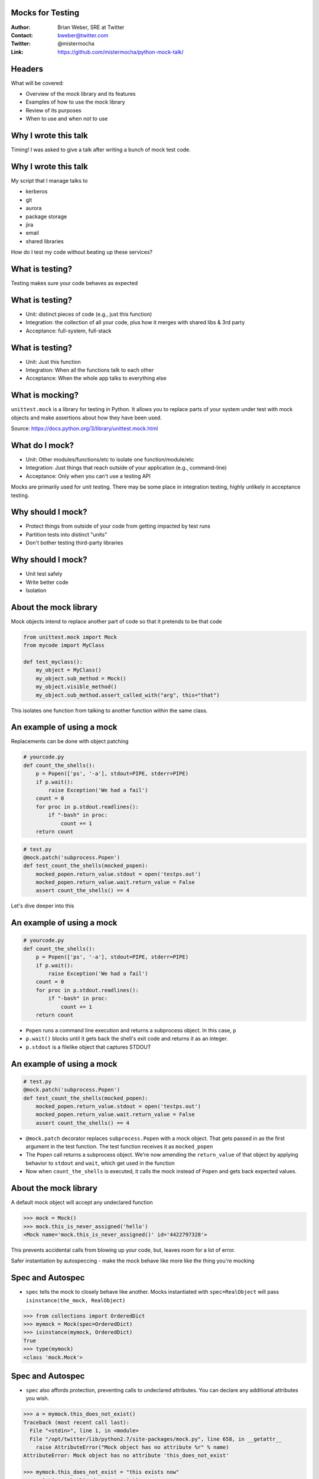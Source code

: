 Mocks for Testing
=================
:Author: Brian Weber, SRE at Twitter
:Contact: bweber@twitter.com
:Twitter: @mistermocha
:Link: https://github.com/mistermocha/python-mock-talk/

Headers
=======

What will be covered:

- Overview of the mock library and its features
- Examples of how to use the mock library
- Review of its purposes
- When to use and when not to use

Why I wrote this talk
=====================

Timing! I was asked to give a talk after writing a bunch of mock test code.

Why I wrote this talk
=====================

My script that I manage talks to

- kerberos
- git
- aurora
- package storage
- jira
- email
- shared libraries

How do I test my code without beating up these services?

What is testing?
================

Testing makes sure your code behaves as expected

What is testing?
================

- Unit: distinct pieces of code (e.g., just this function)
- Integration: the collection of all your code, plus how it merges with shared libs & 3rd party
- Acceptance: full-system, full-stack

What is testing?
================

- Unit: Just this function
- Integration: When all the functions talk to each other
- Acceptance: When the whole app talks to everything else

What is mocking?
=================

``unittest.mock`` is a library for testing in Python. It allows you to replace parts of your system
under test with mock objects and make assertions about how they have been used.

Source: https://docs.python.org/3/library/unittest.mock.html

What do I mock?
===============

- Unit: Other modules/functions/etc to isolate one function/module/etc
- Integration: Just things that reach outside of your application (e.g., command-line)
- Acceptance: Only when you can't use a testing API

Mocks are primarily used for unit testing. There may be some place in integration testing, highly
unlikely in acceptance testing.

Why should I mock?
==================

- Protect things from outside of your code from getting impacted by test runs
- Partition tests into distinct "units"
- Don't bother testing third-party libraries

Why should I mock?
==================

- Unit test safely
- Write better code
- Isolation

About the mock library
======================

Mock objects intend to replace another part of code so that it pretends to be that code

.. code-block:: python

   from unittest.mock import Mock
   from mycode import MyClass

   def test_myclass():
       my_object = MyClass()
       my_object.sub_method = Mock()
       my_object.visible_method()
       my_object.sub_method.assert_called_with("arg", this="that")

This isolates one function from talking to another function within the same class.

An example of using a mock
==========================
 
Replacements can be done with object patching

.. code-block:: python

  # yourcode.py
  def count_the_shells():
      p = Popen(['ps', '-a'], stdout=PIPE, stderr=PIPE)
      if p.wait():
          raise Exception('We had a fail')
      count = 0
      for proc in p.stdout.readlines():
          if "-bash" in proc:
              count += 1
      return count

.. code-block:: python

   # test.py
   @mock.patch('subprocess.Popen')
   def test_count_the_shells(mocked_popen):
       mocked_popen.return_value.stdout = open('testps.out')
       mocked_popen.return_value.wait.return_value = False
       assert count_the_shells() == 4

Let's dive deeper into this

An example of using a mock
==========================

.. code-block:: python

  # yourcode.py
  def count_the_shells():
      p = Popen(['ps', '-a'], stdout=PIPE, stderr=PIPE)
      if p.wait():
          raise Exception('We had a fail')
      count = 0
      for proc in p.stdout.readlines():
          if "-bash" in proc:
              count += 1
      return count

- ``Popen`` runs a command line execution and returns a subprocess object. In this case, ``p``
- ``p.wait()`` blocks until it gets back the shell's exit code and returns it as an integer.
- ``p.stdout`` is a filelike object that captures STDOUT

An example of using a mock
==========================

.. code-block:: python

   # test.py
   @mock.patch('subprocess.Popen')
   def test_count_the_shells(mocked_popen):
       mocked_popen.return_value.stdout = open('testps.out')
       mocked_popen.return_value.wait.return_value = False
       assert count_the_shells() == 4

- ``@mock.patch`` decorator replaces ``subprocess.Popen`` with a mock object. That gets passed in as
  the first argument in the test function. The test function receives it as ``mocked_popen``
- The ``Popen`` call returns a subprocess object. We're now amending the ``return_value`` of that
  object by applying behavior to ``stdout`` and ``wait``, which get used in the function
- Now when ``count_the_shells`` is executed, it calls the mock instead of ``Popen`` and gets back
  expected values.


About the mock library
======================

A default mock object will accept any undeclared function

.. code-block:: python

    >>> mock = Mock()
    >>> mock.this_is_never_assigned('hello')
    <Mock name='mock.this_is_never_assigned()' id='4422797328'>

This prevents accidental calls from blowing up your code, but, leaves room for a lot of error.

Safer instantiation by autospeccing - make the mock behave like more like the thing you're mocking


Spec and Autospec
==================

- ``spec`` tells the mock to closely behave like another. Mocks instantiated with ``spec=RealObject``
  will pass ``isinstance(the_mock, RealObject)``

.. code-block:: python

    >>> from collections import OrderedDict
    >>> mymock = Mock(spec=OrderedDict)
    >>> isinstance(mymock, OrderedDict)
    True
    >>> type(mymock)
    <class 'mock.Mock'>

Spec and Autospec
==================

- ``spec`` also affords protection, preventing calls to undeclared attributes. You can declare any
  additional attributes you wish.

.. code-block:: python

    >>> a = mymock.this_does_not_exist()
    Traceback (most recent call last):
      File "<stdin>", line 1, in <module>
      File "/opt/twitter/lib/python2.7/site-packages/mock.py", line 658, in __getattr__
        raise AttributeError("Mock object has no attribute %r" % name)
    AttributeError: Mock object has no attribute 'this_does_not_exist'

    >>> mymock.this_does_not_exist = "this exists now"
    >>> print(mymock.this_does_not_exist)
    this exists now

Spec and Autospec
==================

- ``spec_set`` stricter spec, prevents amending missing attributes. Attempts to define undeclared
  attributes will fail on ``AttributeError``.

.. code-block:: python

    >>> mymock = Mock(spec_set=OrderedDict)
    >>> mymock.this_does_not_exist = "o no you didn't"
    Traceback (most recent call last):
      File "<stdin>", line 1, in <module>
      File "/opt/twitter/lib/python2.7/site-packages/mock.py", line 761, in __setattr__
        raise AttributeError("Mock object has no attribute '%s'" % name)
    AttributeError: Mock object has no attribute 'this_does_not_exist'
    >>>

Spec and Autospec
==================

- ``create_autospec`` is even stricter. Mock functions defined to spec will enforce argument patterns
  for functions.

.. code-block:: python

  >>> def myfunc(foo, bar):
  ...     pass
  ...
  >>> mymock = create_autospec(myfunc)
  >>> mymock("one", "two")
  <MagicMock name='mock()' id='4493382480'>
  >>> mymock("just one")
  Traceback (most recent call last):
    File "<stdin>", line 1, in <module>
    File "<string>", line 2, in myfunc
  TypeError: <lambda>() takes exactly 2 arguments (1 given)
  >>>

Spec and Autospec
==================

Appropriate use of spec can help you write cleaner code and catch typos

.. code-block:: python

   >>> mock = Mock(name='Thing', return_value=None)
   >>> mock(1, 2, 3)
   >>> mock.assret_called_once_with(4, 5, 6)
   # typo of "assert" passes because mock objects are forgiving

.. code-block:: python

   >>> from urllib import request
   >>> mock = Mock(spec=request.Request)
   >>> mock.assret_called_with
   Traceback (most recent call last):
   ...
   AttributeError: Mock object has no attribute 'assret_called_with'
   # since "assret_called_with" is a typo, it's not declared. Proper exception caught!

- ``name`` your mocks, which shows in the repr - useful for debugging!

Introspection
=============

Built-in functions for introspection

- ``called`` - boolean, true if ever called
- ``call_count`` - integer, number of times called
- ``call_args`` - mock.call() object with args from last call
- ``call_args_list`` - list of mock.call() with all args ever used
- ``method_calls`` - track calls to methods and attributes, and their descendents
- ``mock_calls`` - *all* calls to the mock object

Introspection
=============

Built-in assertion tests

- ``assert_called`` - if ever called
- ``assert_called_once`` - if called exactly once
- ``assert_called_with`` - specific args used in the last call
- ``assert_called_once_with`` - specific args are used exactly once
- ``assert_any_call`` - specific args used in any call ever
- ``assert_has_calls`` - like "any_call" but with multiple calls
- ``assert_not_called`` - has never been called

Modeling behavior
=================

Built-in functions that model behavior

- ``return_value`` coerces a function's returned value

.. code-block:: python

    >>> mymock.return_value = "Your name here"
    >>> mymock()
    'Your name here'

- ``side_effect`` runs arbitrary code

.. code-block:: python

   mocked = Mock(spec=MyClass)
   def my_side_effect(some_number):
       mocked.increment += 1
       return some_number + 4
   mocked.myfunc.side_effect = my_side_effect

   assert mocked.myfunc(4) == 8
   assert mocked.increment == 1
   assert mocked.myfunc(7) == 11
   assert mocked.increment == 2

Modeling behavior
=================

.. code-block:: python

    class DBWriter(object):
        counter = 0

        def __init__(self):
            self.db = DBLibrary()

        def commit_to_db(self, sql):
            self.counter += 1
            self.db.commit(sql)

        def save(self, string):
            sql = "INSERT INTO mytable SET mystring = '{}'".format(string)
            self.commit_to_db(sql)

        def drop(self, string):
            sql = "DELETE FROM mytable WHERE mystring = '{}'".format(string)
            self.commit_to_db(sql)

``save`` and ``drop`` Behavior is:
- Prepare the sql statement
- Write the statement to the database
- Increment the counter

How to exercise all code without writing to DB?

Modeling behavior
=================

Model 1: Patch commit_to_db and model behavior

.. code-block:: python

  @mock.patch('dbwriter.DBWriter.commit_to_db', autospec=True)
  def test_save(mock_commit):
      writer = DBWriter()

      def fake_commit(self, sql):
          writer.counter += 1

      mock_commit.side_effect = fake_commit

      writer.save("Hello World")
      mock_commit.assert_called_with(writer,
          "INSERT INTO mytable SET mystring = 'Hello World'")

- Gain introspection into how ``DBWriter`` internals are called
- Does not exercise any code in ``commit_to_db``

Modeling behavior
=================

Model 2: Patch db.commit so it doesn't actually run

.. code-block:: python

  @mock.patch('namespace.of.DBLibrary', autospec=True)
  def test_save(mock_dblib):
      writer = DBWriter()
      writer.save("Hello World")
      mock_dblib.return_value.commit.assert_called_with(writer,
          "INSERT INTO mytable SET mystring = 'Hello World'")

- Full exercise of ``DBWriter`` internal code
- No introspection into how ``commit_to_db`` is called

Another example
===============

Mock objects provide introspection

.. code-block:: python

    def get_example():
      r = requests.get('http://example.com/')
      if r.status_code == 200:
        return True
      else:
        return False

.. code-block:: python

   @mock.patch('requests.get', autospec=True)
   def test_get_example_passing(mocked_get):
       mocked_req_obj = mock.Mock()
       mocked_req_obj.status_code = 200
       mocked_get.return_value = mocked_req_obj
       assert get_example()

       assert mocked_get.called
       assert mocked_get.call_args = mock.call('http://example.com/')

Let's dive deeper into this

Another example
===============

.. code-block:: python

    def get_example():
      r = requests.get('http://example.com/')
      if r.status_code == 200:
        return True
      else:
        return False

- The ``requests`` library is used for URL calls
- ``requests.get`` returns a ``request`` object and assigns to ``r``
- ``r.status_code`` is a property with the HTTP status code of the response

Another example
===============

.. code-block:: python

   @mock.patch('requests.get', autospec=True)
   def test_get_example_passing(mocked_get):
       mocked_req_obj = mock.Mock()
       mocked_req_obj.status_code = 200
       mocked_get.return_value = mocked_req_obj
       assert get_example()

       mocked_get.assert_called()
       mocked_get.assert_called_with('http://example.com/')


- Just like earlier, ``@mock.patch`` specs & replaces ``requests.get`` with a mock that gets passed
  into ``mocked_get`` and give it the ``status_code`` property
- We then create ``mocked_req_obj`` and bolt it into the ``return_value`` of ``mocked_get``
- Now when we run ``get_example`` we exercise the code without calling the outside.

Another example
===============

.. code-block:: python

   @mock.patch('requests.get', autospec=True)
   def test_get_example_passing(mocked_get):
       mocked_req_obj = mock.Mock()
       mocked_req_obj.status_code = 400
       mocked_get.return_value = mocked_req_obj
       assert get_example()

       mocked_get.assert_called()
       mocked_get.assert_called_with('http://example.com/')

Another example
===============

How do I patch something used twice?

.. code-block:: python

  # yourcode.py
  from some.library import AnotherThing
 
  class MyClass(object):
      def __init__(self, this, that):
          self.this = AnotherThing(this)
          self.that = AnotherThing(that)

      def do_this(self):
          self.this.do()

      def do_that(self):
          self.that.do()

      def do_more(self):
          got_it = self.this.get_it()
          that_too = self.that.do_it(got_it)
          return that_too

Patching `some.library.AnotherThing` doesn't help directly, because `AnotherThing` just becomes the
same mock.

Another example
===============

Replace in the instance

.. code-block:: python

   def test_my_class():
       my_obj = MyClass("fake this", "fake that")
       my_obj.this = Mock(spec_set='some.library.AnotherThing')
       my_obj.that = Mock(spec_set='some.library.AnotherThing')

       my_obj.do_this()
       my_obj.this.do.assert_called()
       my_obj.do_that()
       my_obj.that.do.assert_called()

Another example
===============

Patch the namespace

.. code-block:: python

   @patch('yourcode.AnotherThing', autospec=True)
   def test_my_class(mock_thing):
       def fake_init(*args):
           return Mock(args)
       mock_thing.side_effect = fake_init

       my_obj = MyClass("fake this", "fake that")
       my_obj.this.called_with("fake this")
       my_obj.that.called_with("fake that")


When to use a mock
==================

Replace a part of your code with a mock so it pretends like it's doing something

- Command-line execution
- State changes
- External API
- Really slow procedures
- Already well-tested code

Remember, this is for unit-testing, not acceptance/integration testing!

When to use a mock
==================

.. code-block:: python

  # yourcode.py
  def wipe_directory(path):
    p = Popen(['rm', '-rf', path], stdout=PIPE, stderr=PIPE)
    if p.wait():
      raise Exception('We had a fail')

.. code-block:: python

   # test.py
   @mock.patch('subprocess.Popen', spec_set=True)
   def test_count_the_shells(mocked_popen):
       mocked_popen.return_value.wait.return_value = False
       wipe_directory('fakepath')
       assert mocked_popen.assert_called_with(['rm', '-rf', path], stdout=PIPE, stderr=PIPE)

When to use a mock
==================

.. code-block:: python

    # yourcode.py 
    def get_example():
        r = requests.post('http://example.com/',
            data={'delete': 'everything', 'autocommit': 'true'})
        if r.status_code == 200:
            print('All things have been deleted')
            return True
        else:
            print('Got an error: {}'.format(r.headers))
            return False

.. code-block:: python

    # test.py
    @mock.patch('requests.post', autospec=True)
    def test_get_example_passing(mocked_get):
        mocked_req_obj = mock.Mock()
        mocked_req_obj.status_code = 200
        mocked_get.return_value = mocked_req_obj
        assert get_example()
        assert mocked_get.called

    @mock.patch('requests.get', autospec=True)
    def test_get_example_failing(mocked_get):
        mocked_get.return_value.status_code = 400
        assert not get_example()
        assert mocked_get.called

When not to use a mock
======================

- Never mock the filesystem
- Be judicious about mocking shared libraries (integration tests)
- When you actually *want* to talk to an API or CLI (acceptance tests)

When not to use a mock
======================

The mock library does provide file-like objects for mocks, but the filesystem is very nuanced. It's
much better to just write temporary files. Use mocks to amend how to write those files out.

When not to use a mock
======================

General rules for when to use a mock:

- Look for where your code talks to things that are not your code. You most likely want to mock that.
- Look for where a unit your code requires isolation from the rest of your code for a good test. You
  most likely want to mock that
- Never mock the file system

Summary
=======

- Mock to isolate your code from the outside world (and vice versa)
- Mock to inspect inner behavior
- Mock speed up unit tests
- Above all else, write tests!

Thank you!
==========

:Author: Brian Weber, SRE at Twitter
:Contact: bweber@twitter.com
:Twitter: @mistermocha
:Link: https://github.com/mistermocha/python-mock-talk/
